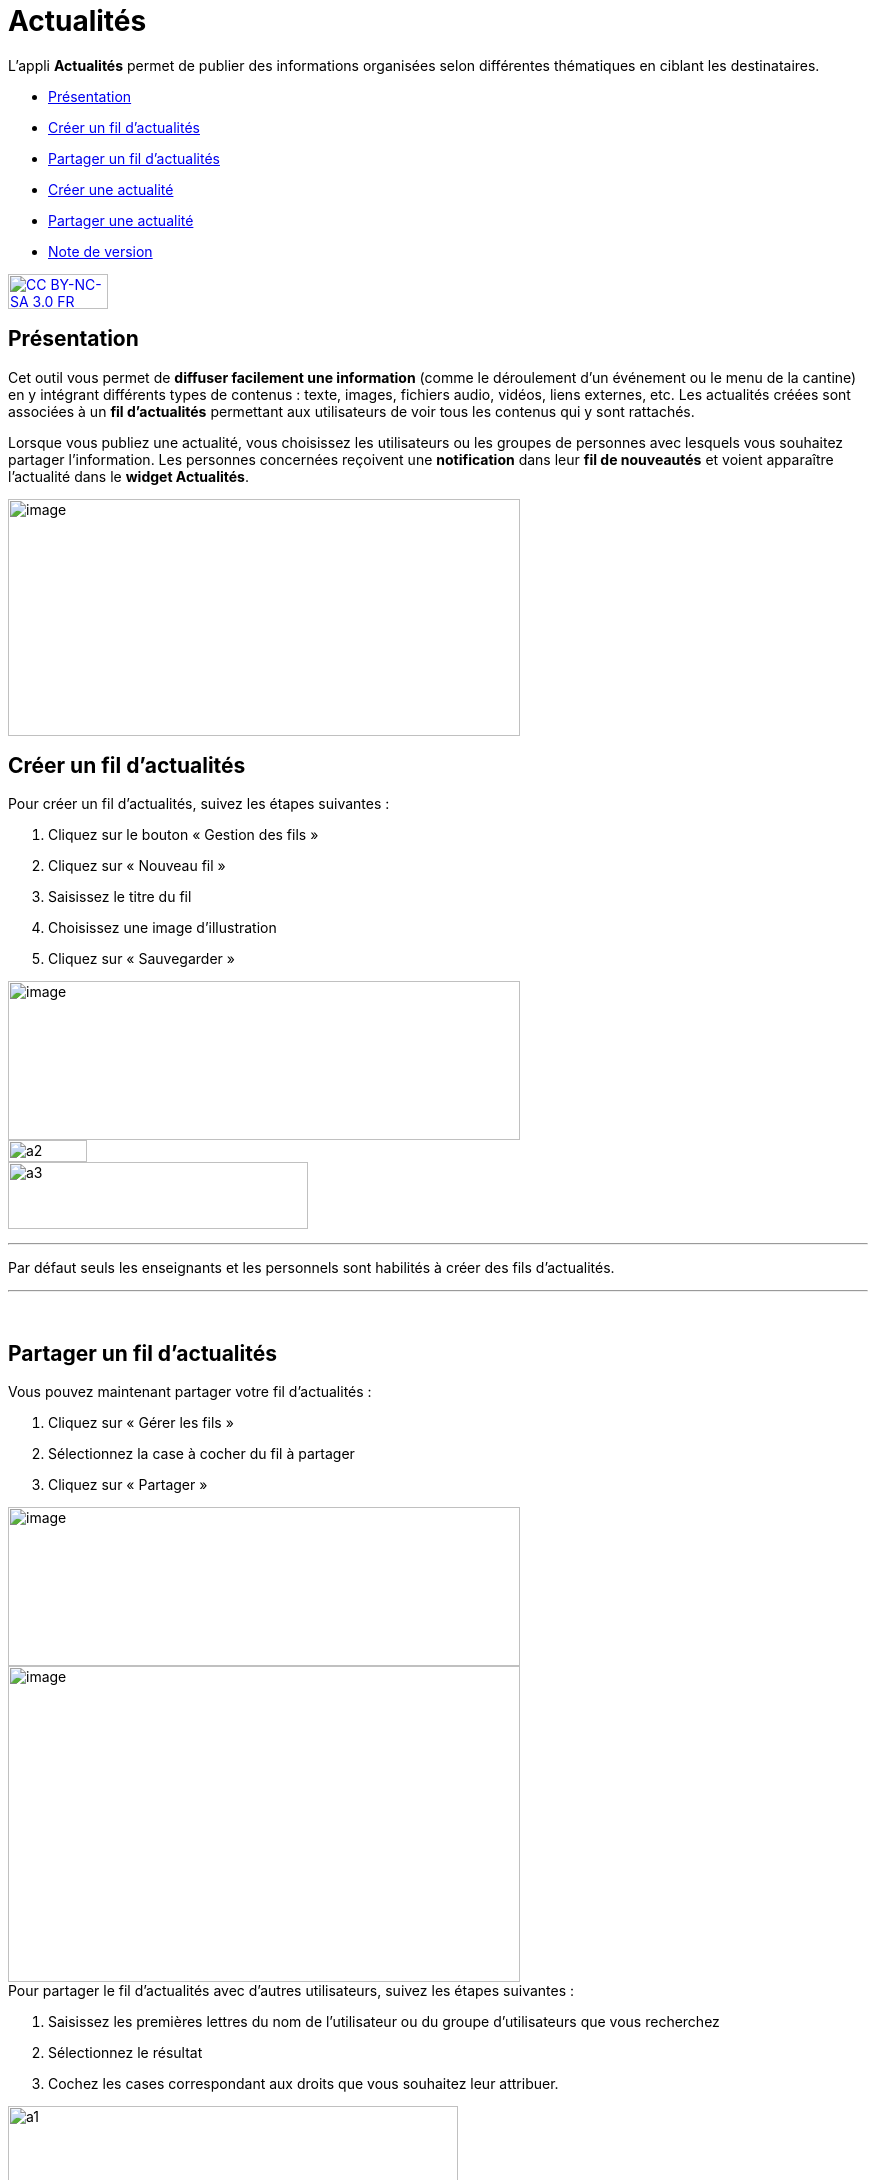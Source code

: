 [[actualites]]
= Actualités

L’appli **Actualités** permet de publier des informations organisées
selon différentes thématiques en ciblant les destinataires.

* link:index.html?iframe=true#presentation[Présentation]
* link:#cas-d-usage-1[Créer un fil d'actualités]
* link:#cas-d-usage-2[Partager un fil d'actualités]
* link:index.html?iframe=true#cas-d-usage-3[Créer une actualité]
* link:index.html?iframe=true#cas-d-usage-4[Partager une actualité]
* link:index.html?iframe=true#notes-de-versions[Note de version]

http://creativecommons.org/licenses/by-nc-sa/3.0/fr/[image:../../wp-content/uploads/2015/03/CC-BY-NC-SA-3.0-FR-300x105.png[CC
BY-NC-SA 3.0 FR,width=100,height=35]]


[[presentation]]
== Présentation

Cet outil vous permet de *diffuser facilement une information* (comme le
déroulement d’un événement ou le menu de la cantine) en y
intégrant différents types de contenus : texte, images, fichiers audio,
vidéos, liens externes, etc. Les actualités créées sont associées à un
*fil d’actualités* permettant aux utilisateurs de voir tous les contenus
qui y sont rattachés.

Lorsque vous publiez une actualité, vous choisissez les utilisateurs ou
les groupes de personnes avec lesquels vous souhaitez partager
l’information. Les personnes concernées reçoivent une *notification*
dans leur *fil de nouveautés* et voient apparaître l’actualité dans le
**widget Actualités**.

image:../../wp-content/uploads/2016/07/Actu_11-1024x475.png[image,width=512,height=237,5]

[[cas-d-usage-1]]
== Créer un fil d'actualités

Pour créer un fil d'actualités, suivez les étapes suivantes :

1.  Cliquez sur le bouton « Gestion des fils »
2.  Cliquez sur « Nouveau fil »
3.  Saisissez le titre du fil
4.  Choisissez une image d'illustration
5.  Cliquez sur « Sauvegarder »

image:../../wp-content/uploads/2016/07/Actu_2_1-1024x318.png[image,width=512,height=159] +
image:../../wp-content/uploads/2015/07/a28.png[a2,width=79,height=22] +
image:../../wp-content/uploads/2015/07/a37.png[a3,width=300,height=67,5]

'''''

Par défaut seuls les enseignants et les personnels sont habilités à
créer des fils d’actualités.

'''''

 

[[cas-d-usage-2]]
== Partager un fil d'actualités

Vous pouvez maintenant partager votre fil d'actualités :

1.  Cliquez sur « Gérer les fils »
2.  Sélectionnez la case à cocher du fil à partager
3.  Cliquez sur « Partager »

image:../../wp-content/uploads/2016/07/Actu_2_1-1024x318.png[image,width=512,height=159] +
image:../../wp-content/uploads/2016/07/Actu_3_1-1024x633.png[image,width=512,height=316,5] +
Pour partager le fil d'actualités avec d'autres utilisateurs, suivez les
étapes suivantes :

1.  Saisissez les premières lettres du nom de l’utilisateur ou du groupe
d’utilisateurs que vous recherchez
2.  Sélectionnez le résultat
3.  Cochez les cases correspondant aux droits que vous souhaitez leur
attribuer.

image:../../wp-content/uploads/2015/06/a11.png[a1,width=450,height=291]

Les différents droits que vous pouvez attribuer aux autres utilisateurs
de l’ENT sur le fil d'actualités sont les suivants :

* **Contribuer** : l’utilisateur peut créer des actualités qui vous
seront soumises avant publication
* **Publier** : l’utilisateur peut publier des actualités dans le fil
* **Gérer **: l’utilisateur peut modifier, partager ou supprimer le fil
d'actualités

[[cas-d-usage-3]]
== Créer une actualité

Pour créer une actualité, cliquez sur le bouton « Nouvelle actualité ».

image:../../wp-content/uploads/2016/01/Capture.png[image,width=94,height=22]

Dans la nouvelle fenêtre, indiquez le titre de l'actualité (1), le fil
auquel l'actualité sera rattachée (2), les dates de publication et
d'expiration (3), et le contenu de votre actualité (4). +
La case à cocher « Mettre à la une » permet de laisser votre actualité
en haut de la liste.

image:../../wp-content/uploads/2016/01/ACTU-2-1024x524.png[image,width=512,height=262]

Plusieurs actions sont ensuite proposées :

* *Annuler* pour annuler votre saisie et revenir à la liste des
actualités
* *Publier* votre actualité
* *Enregistrer* : votre actualité n'est pas publiée et vous pouvez la
compléter plus tard

[[cas-d-usage-4]]
== Partager une actualité

Vous pouvez décider d’attribuer des droits sur une actualité
indépendamment des droits de partage définis sur le fil auquel elle
appartient.

Pour cela, cliquez sur la case à cocher de l'actualité concernée (1)
puis sur « Partager » (2).

image:../../wp-content/uploads/2016/07/Actu_4-1-1024x626.png[image,width=512,height=313]

Pour attribuer ces droits, suivez les étapes suivantes :

1.  Saisissez les premières lettres du nom de l’utilisateur ou du groupe
d’utilisateurs que vous recherchez
2.  Sélectionnez le résultat
3.  Cochez les cases correspondant aux droits que vous souhaitez leur
attribuer :

image:../../wp-content/uploads/2016/01/ACTU-3-1024x559.png[image,width=512,height=279,5]

Les différents droits que vous pouvez attribuer aux autres utilisateurs
de l’ENT sur l'actualité sont les suivants :

* *Lire* : l’utilisateur peut lire le contenu de l'actualité
* **Commenter **: l’utilisateur peut laisser un commentaire sous
l’actualité

[[notes-de-versions]]
== Note de version

Nouveauté de la version 0.4.0

**Diffusion d'une actualité*** +
*

La diffusion d’une actualité se définit maintenant au niveau de
l’actualité elle-même et plus au niveau du fil d’actualités.

Les droits suivants sont définis au niveau des actualités :

* Lire
* Commenter

image:/assets/PARTAGE-actu1.png[image,width=512,height=345]

Le fil d’actualités permet toujours de définir des droits de :

* Gestion
* Publication
* Contribution

image:/assets/PARTAGE-actu2.png[image,width=512,height=272,5]

'''''

Nouveauté de la version 0.11

*Évolution de la présentation des actualités*

Modifications de la présentation des actualités. Les menus des fils et
des filtres ont été mis en évidence pour être plus identifiables.

 
